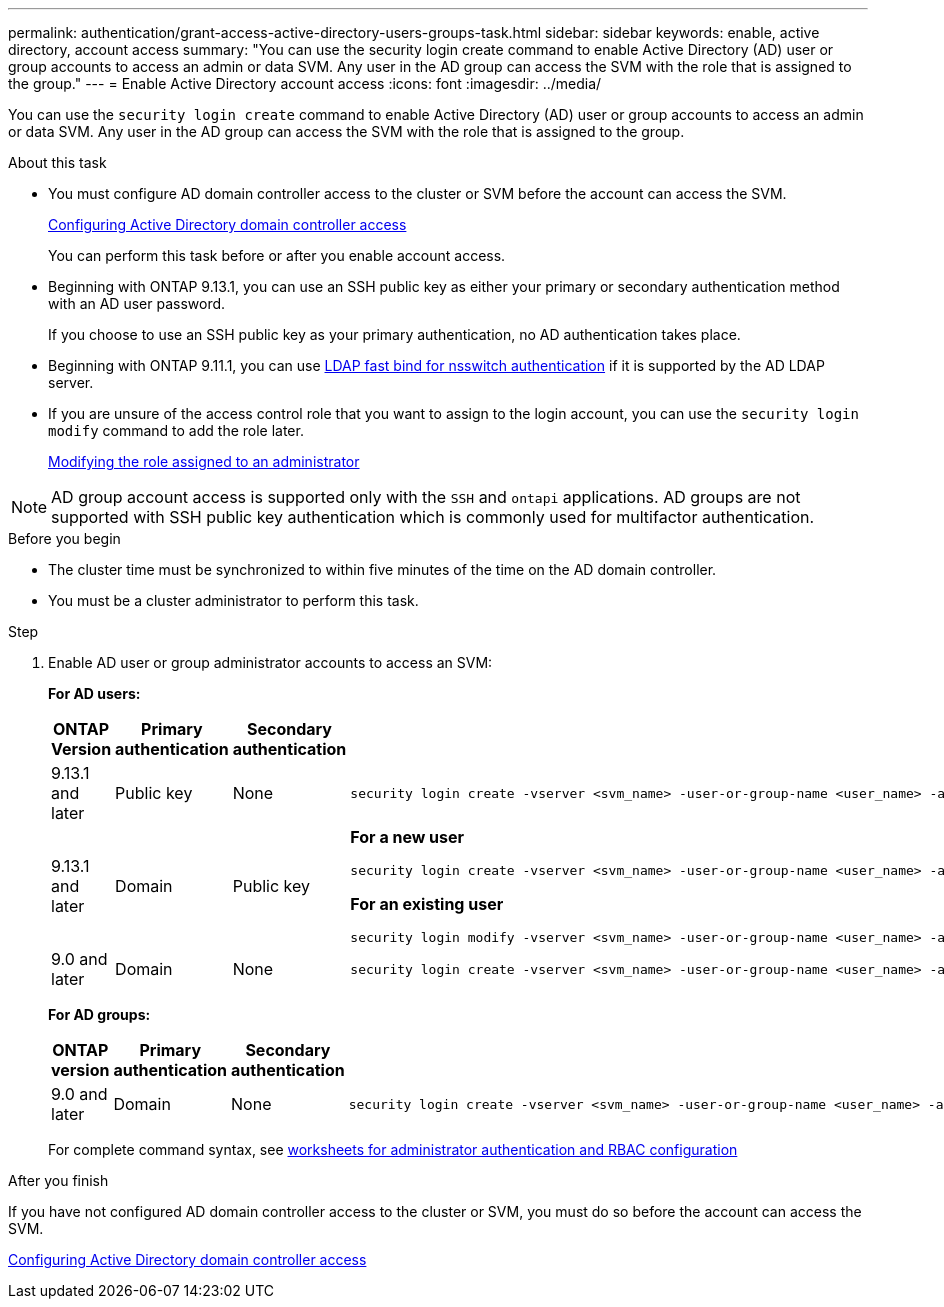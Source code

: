 ---
permalink: authentication/grant-access-active-directory-users-groups-task.html
sidebar: sidebar
keywords: enable, active directory, account access
summary: "You can use the security login create command to enable Active Directory (AD) user or group accounts to access an admin or data SVM. Any user in the AD group can access the SVM with the role that is assigned to the group."
---
= Enable Active Directory account access
:icons: font
:imagesdir: ../media/

[.lead]
You can use the `security login create` command to enable Active Directory (AD) user or group accounts to access an admin or data SVM. Any user in the AD group can access the SVM with the role that is assigned to the group.

.About this task

* You must configure AD domain controller access to the cluster or SVM before the account can access the SVM.
+
xref:enable-ad-users-groups-access-cluster-svm-task.adoc[Configuring Active Directory domain controller access]
+
You can perform this task before or after you enable account access.

* Beginning with ONTAP 9.13.1, you can use an SSH public key as either your primary or secondary authentication method with an AD user password. 
+
If you choose to use an SSH public key as your primary authentication, no AD authentication takes place.

* Beginning with ONTAP 9.11.1, you can use link:../nfs-admin/ldap-fast-bind-nsswitch-authentication-task.html[LDAP fast bind for nsswitch authentication] if it is supported by the AD LDAP server.

* If you are unsure of the access control role that you want to assign to the login account, you can use the `security login modify` command to add the role later.
+
xref:modify-role-assigned-administrator-task.adoc[Modifying the role assigned to an administrator]

[NOTE]
AD group account access is supported only with the `SSH` and `ontapi` applications. AD groups are not supported with SSH public key authentication which is commonly used for multifactor authentication.

.Before you begin

* The cluster time must be synchronized to within five minutes of the time on the AD domain controller.
* You must be a cluster administrator to perform this task.

.Step

. Enable AD user or group administrator accounts to access an SVM:
+
*For AD users:*
+
[cols="1,1,1,4", options="header"]
|====
|ONTAP Version
|Primary authentication
|Secondary authentication
|Command


|9.13.1 and later
|Public key
|None
a|
----
security login create -vserver <svm_name> -user-or-group-name <user_name> -application ssh -authentication-method publickey -role <role> 
----

|9.13.1 and later
|Domain
|Public key
a|
*For a new user*
----
security login create -vserver <svm_name> -user-or-group-name <user_name> -application ssh -authentication-method domain -second-authentication-method publickey -role <role>
----

*For an existing user*
----
security login modify -vserver <svm_name> -user-or-group-name <user_name> -application ssh -authentication-method domain -second-authentication-method publickey -role <role>
----

|9.0 and later
|Domain
|None
a|
----
security login create -vserver <svm_name> -user-or-group-name <user_name> -application <application> -authentication-method domain -role <role> -comment <comment> [-is-ldap-fastbind true]
----

|====
+
*For AD groups:*
+
[cols="1,1,1,4", options="header"]
|====
|ONTAP version
|Primary authentication
|Secondary authentication
|Command


|9.0 and later
|Domain
|None
a|
----
security login create -vserver <svm_name> -user-or-group-name <user_name> -application <application> -authentication-method domain -role <role> -comment <comment> [-is-ldap-fastbind true]
----


|====
For complete command syntax, see link:config-worksheets-reference.html[worksheets for administrator authentication and RBAC configuration]


.After you finish

If you have not configured AD domain controller access to the cluster or SVM, you must do so before the account can access the SVM.

xref:enable-ad-users-groups-access-cluster-svm-task.adoc[Configuring Active Directory domain controller access]


// 2023 Aug 29, Git Issue 1065
// 2023 May 02, Jira 909
// 2022-04-21, BURT 1454130
